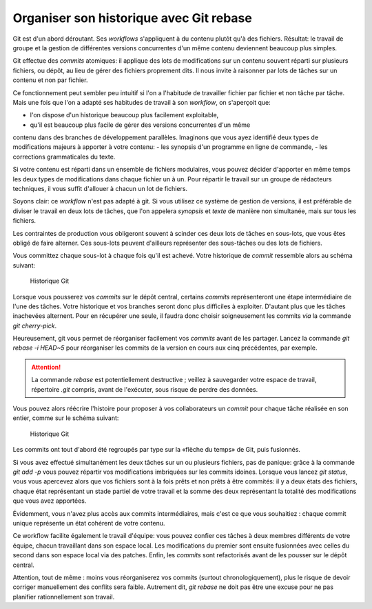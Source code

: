 .. Copyright 2011-2014 Olivier Carrère
.. Cette œuvre est mise à disposition selon les termes de la licence Creative
.. Commons Attribution - Pas d'utilisation commerciale - Partage dans les mêmes
.. conditions 4.0 international.

.. _organiser-son-historique-avec-git-rebase:

Organiser son historique avec Git rebase
========================================

Git est d'un abord déroutant. Ses *workflows* s'appliquent à du contenu plutôt
qu'à des fichiers. Résultat: le travail de groupe et la gestion de différentes
versions concurrentes d'un même contenu deviennent beaucoup plus simples.

Git effectue des *commits* atomiques: il applique des lots de modifications sur
un contenu souvent réparti sur plusieurs fichiers, ou dépôt, au lieu de gérer
des fichiers proprement dits. Il nous invite à raisonner par lots de tâches sur
un contenu et non par fichier.

Ce fonctionnement peut sembler peu intuitif si l'on a l'habitude de travailler
fichier par fichier et non tâche par tâche. Mais une fois que l'on a adapté ses
habitudes de travail à son *workflow*, on s'aperçoit que:

- l'on dispose d'un historique beaucoup plus facilement exploitable,
- qu'il est beaucoup plus facile de gérer des versions concurrentes d'un même
contenu dans des branches de développement parallèles.  Imaginons que vous ayez
identifié deux types de modifications majeurs à apporter à votre contenu:
- les synopsis d'un programme en ligne de commande,
- les corrections grammaticales du texte.

Si votre contenu est réparti dans un ensemble de fichiers modulaires, vous
pouvez décider d'apporter en même temps les deux types de modifications dans
chaque fichier un à un. Pour répartir le travail sur un groupe de rédacteurs
techniques, il vous suffit d'allouer à chacun un lot de fichiers.

Soyons clair: ce *workflow* n'est pas adapté à git. Si vous utilisez ce système
de gestion de versions, il est préférable de diviser le travail en deux lots de
tâches, que l'on appelera *synopsis* et *texte* de manière non simultanée, mais
sur tous les fichiers.

Les contraintes de production vous obligeront souvent à scinder ces deux lots de
tâches en sous-lots, que vous êtes obligé de faire alterner. Ces sous-lots
peuvent d'ailleurs représenter des sous-tâches ou des lots de fichiers.

Vous committez chaque sous-lot à chaque fois qu'il est achevé. Votre historique
de *commit* ressemble alors au schéma suivant:

.. figure:: media/git-rebase-commits.png

   Historique Git

Lorsque vous pousserez vos *commits* sur le dépôt central, certains *commits*
représenteront une étape intermédiaire de l'une des tâches. Votre historique et
vos branches seront donc plus difficiles à exploiter. D'autant plus que les
tâches inachevées alternent. Pour en récupérer une seule, il faudra donc choisir
soigneusement les commits *via* la commande *git cherry-pick*.

Heureusement, git vous permet de réorganiser facilement vos *commits* avant de
les partager. Lancez la commande *git rebase -i HEAD~5* pour réorganiser les
commits de la version en cours aux cinq précédentes, par exemple.

.. attention::

   La commande *rebase* est potentiellement destructive ; veillez à sauvegarder
   votre espace de travail, répertoire *.git* compris, avant de l'exécuter, sous
   risque de perdre des données.

Vous pouvez alors réécrire l'histoire pour proposer à vos collaborateurs un
*commit* pour chaque tâche réalisée en son entier, comme sur le schéma suivant:

.. figure:: media/git-rebase-commits-2.png

   Historique Git

Les commits ont tout d'abord été regroupés par type sur la «flèche du temps»
de Git, puis fusionnés.

Si vous avez effectué simultanément les deux tâches sur un ou plusieurs
fichiers, pas de panique: grâce à la commande *git add -p* vous pouvez répartir
vos modifications imbriquées sur les commits idoines. Lorsque vous lancez *git
status*, vous vous apercevez alors que vos fichiers sont à la fois prêts et non
prêts à être commités: il y a deux états des fichiers, chaque état représentant
un stade partiel de votre travail et la somme des deux représentant la totalité
des modifications que vous avez apportées.

Évidemment, vous n'avez plus accès aux commits intermédiaires, mais c'est ce que
vous souhaitiez : chaque commit unique représente un état cohérent de votre
contenu.

Ce workflow facilite également le travail d'équipe: vous pouvez confier ces
tâches à deux membres différents de votre équipe, chacun travaillant dans son
espace local. Les modifications du premier sont ensuite fusionnées avec celles
du second dans son espace local via des patches. Enfin, les *commits* sont
refactorisés avant de les pousser sur le dépôt central.

Attention, tout de même : moins vous réorganiserez vos commits (surtout
chronologiquement), plus le risque de devoir corriger manuellement des conflits
sera faible. Autrement dit, *git rebase* ne doit pas être une excuse pour ne pas
planifier rationnellement son travail.
